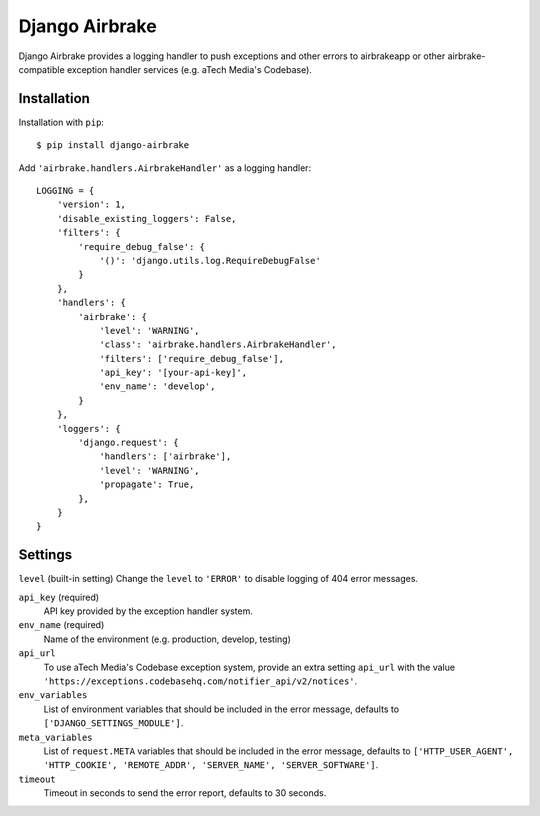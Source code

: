 ===============
Django Airbrake
===============

.. image:: https://travis-ci.org/Bouke/django-airbrake.png?branch=develop
    :alt: Build Status
    :target: https://travis-ci.org/Bouke/django-airbrake

Django Airbrake provides a logging handler to push exceptions and other errors
to airbrakeapp or other airbrake-compatible exception handler services (e.g.
aTech Media's Codebase).

Installation
============

Installation with ``pip``:
::

    $ pip install django-airbrake
    
Add ``'airbrake.handlers.AirbrakeHandler'`` as a logging handler:
::

    LOGGING = {
        'version': 1,
        'disable_existing_loggers': False,
        'filters': {
            'require_debug_false': {
                '()': 'django.utils.log.RequireDebugFalse'
            }
        },
        'handlers': {
            'airbrake': {
                'level': 'WARNING',
                'class': 'airbrake.handlers.AirbrakeHandler',
                'filters': ['require_debug_false'],
                'api_key': '[your-api-key]',
                'env_name': 'develop',
            }
        },
        'loggers': {
            'django.request': {
                'handlers': ['airbrake'],
                'level': 'WARNING',
                'propagate': True,
            },
        }
    }

Settings
========

``level`` (built-in setting)
Change the ``level`` to ``'ERROR'`` to disable logging of 404 error messages.

``api_key`` (required)
    API key provided by the exception handler system.
    
``env_name`` (required)
    Name of the environment (e.g. production, develop, testing)

``api_url``
    To use aTech Media's Codebase exception system, provide an extra setting 
    ``api_url`` with the value 
    ``'https://exceptions.codebasehq.com/notifier_api/v2/notices'``.

``env_variables``
    List of environment variables that should be included in the error message,
    defaults to ``['DJANGO_SETTINGS_MODULE']``.

``meta_variables``
    List of ``request.META`` variables that should be included in the error
    message, defaults to ``['HTTP_USER_AGENT', 'HTTP_COOKIE', 'REMOTE_ADDR',
    'SERVER_NAME', 'SERVER_SOFTWARE']``.

``timeout``
    Timeout in seconds to send the error report, defaults to 30 seconds.
